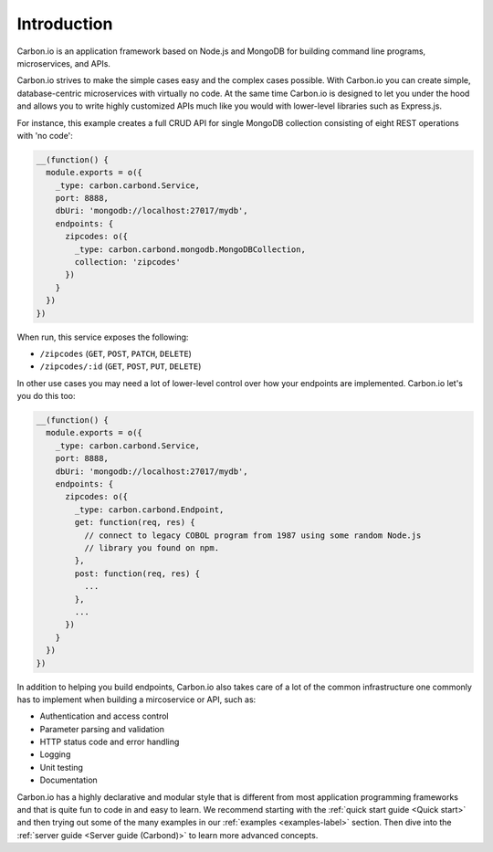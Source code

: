 .. _carbon-io-intro: 

============
Introduction
============

Carbon.io is an application framework based on Node.js and MongoDB for
building command line programs, microservices, and APIs.

Carbon.io strives to make the simple cases easy and the complex cases
possible. With Carbon.io you can create simple, database-centric
microservices with virtually no code. At the same time Carbon.io is
designed to let you under the hood and allows you to write highly
customized APIs much like you would with lower-level libraries such as
Express.js.

For instance, this example creates a full CRUD API for single MongoDB
collection consisting of eight REST operations with 'no code':

.. code-block:: javascript    

 __(function() {
   module.exports = o({
     _type: carbon.carbond.Service,
     port: 8888,
     dbUri: 'mongodb://localhost:27017/mydb',
     endpoints: {
       zipcodes: o({
         _type: carbon.carbond.mongodb.MongoDBCollection,
         collection: 'zipcodes'
       })
     }
   })
 })

When run, this service exposes the following:

* ``/zipcodes`` (``GET``, ``POST``, ``PATCH``, ``DELETE``)
* ``/zipcodes/:id`` (``GET``, ``POST``, ``PUT``, ``DELETE``)
 
In other use cases you may need a lot of lower-level control over how
your endpoints are implemented. Carbon.io let's you do this too:

.. code-block:: javascript    

   __(function() {
     module.exports = o({
       _type: carbon.carbond.Service,
       port: 8888,
       dbUri: 'mongodb://localhost:27017/mydb',
       endpoints: {
         zipcodes: o({
           _type: carbon.carbond.Endpoint,
           get: function(req, res) {
             // connect to legacy COBOL program from 1987 using some random Node.js
             // library you found on npm. 
           },
           post: function(req, res) {
             ...
           },
           ...
         })
       }
     })
   })

In addition to helping you build endpoints, Carbon.io also takes care
of a lot of the common infrastructure one commonly has to implement
when building a mircoservice or API, such as:

- Authentication and access control
- Parameter parsing and validation
- HTTP status code and error handling
- Logging
- Unit testing
- Documentation

Carbon.io has a highly declarative and modular style that is different
from most application programming frameworks and that is quite fun to
code in and easy to learn. We recommend starting with the :ref:`quick
start guide <Quick start>` and then trying out some of the many
examples in our :ref:`examples <examples-label>` section. Then dive
into the :ref:`server guide <Server guide (Carbond)>` to learn more
advanced concepts.
